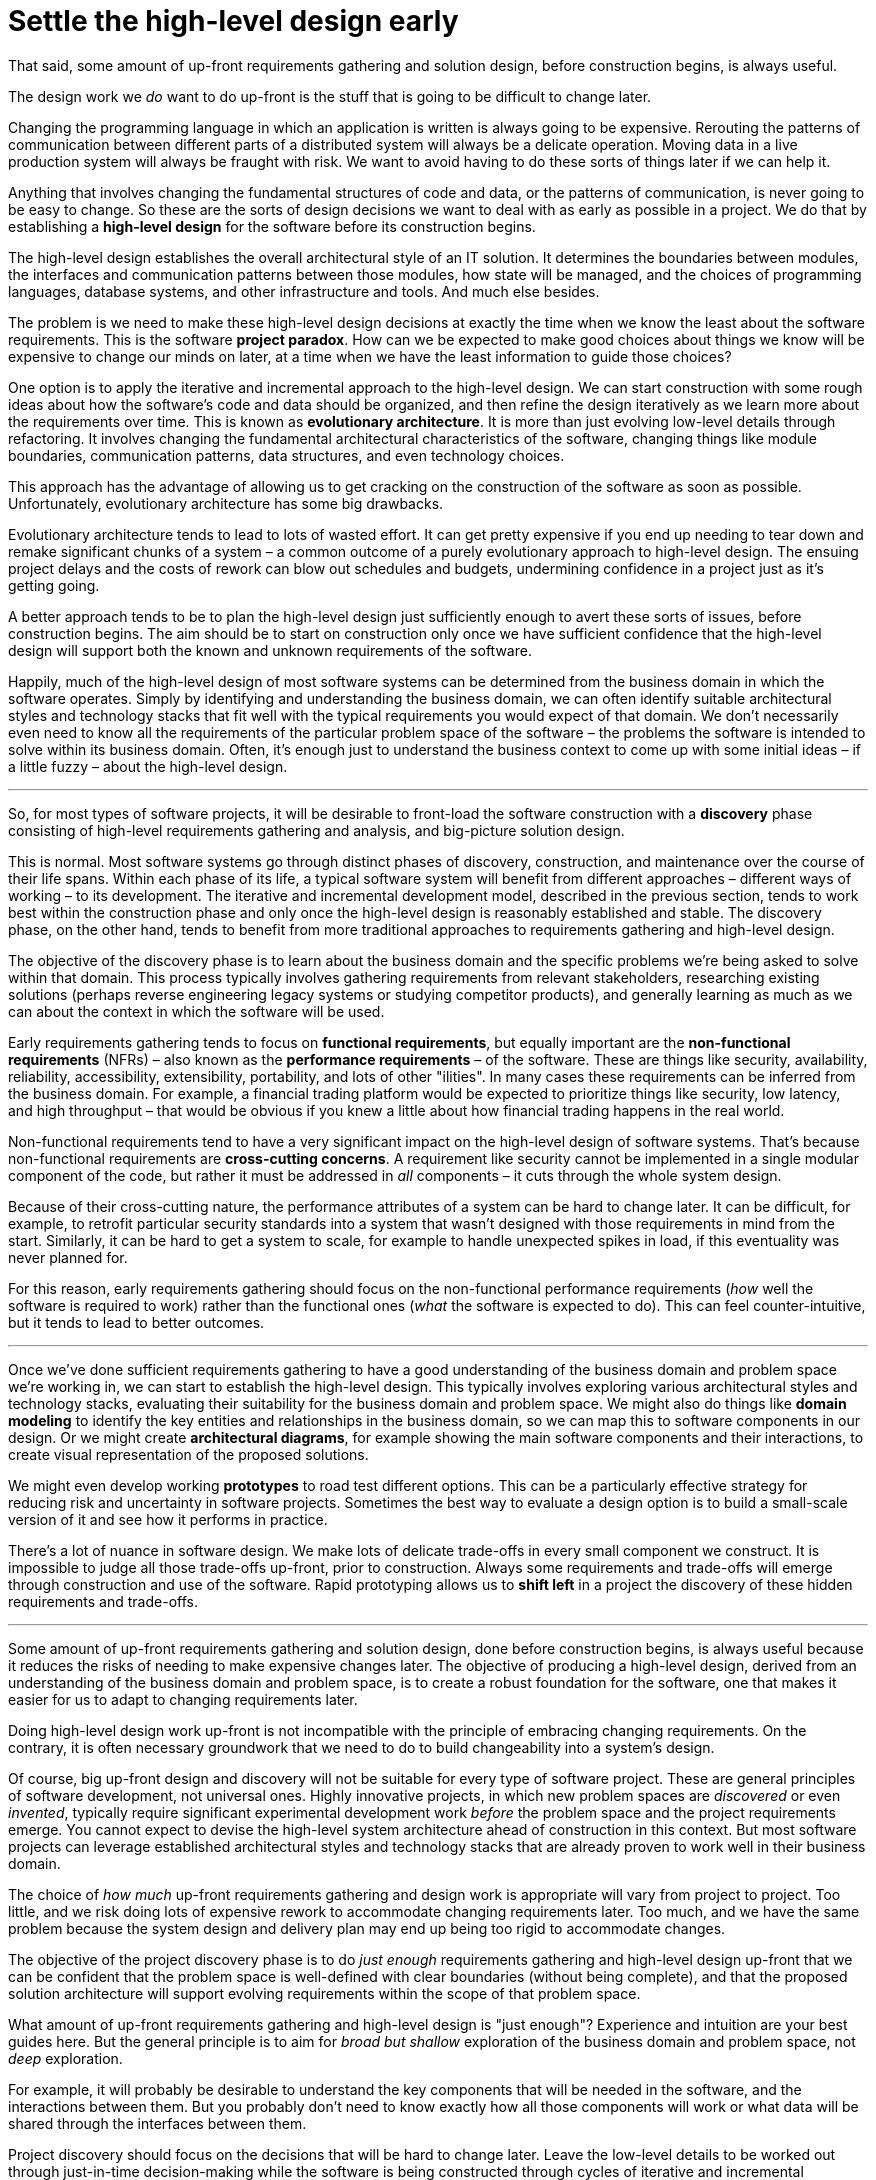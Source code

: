 = Settle the high-level design early

That said, some amount of up-front requirements gathering and solution design, before construction begins, is always useful.

The design work we _do_ want to do up-front is the stuff that is going to be difficult to change later.

Changing the programming language in which an application is written is always going to be expensive. Rerouting the patterns of communication between different parts of a distributed system will always be a delicate operation. Moving data in a live production system will always be fraught with risk. We want to avoid having to do these sorts of things later if we can help it.

Anything that involves changing the fundamental structures of code and data, or the patterns of communication, is never going to be easy to change. So these are the sorts of design decisions we want to deal with as early as possible in a project. We do that by establishing a *high-level design* for the software before its construction begins.

The high-level design establishes the overall architectural style of an IT solution. It determines the boundaries between modules, the interfaces and communication patterns between those modules, how state will be managed, and the choices of programming languages, database systems, and other infrastructure and tools. And much else besides.

The problem is we need to make these high-level design decisions at exactly the time when we know the least about the software requirements. This is the software *project paradox*. How can we be expected to make good choices about things we know will be expensive to change our minds on later, at a time when we have the least information to guide those choices?

One option is to apply the iterative and incremental approach to the high-level design. We can start construction with some rough ideas about how the software's code and data should be organized, and then refine the design iteratively as we learn more about the requirements over time. This is known as *evolutionary architecture*. It is more than just evolving low-level details through refactoring. It involves changing the fundamental architectural characteristics of the software, changing things like module boundaries, communication patterns, data structures, and even technology choices.

This approach has the advantage of allowing us to get cracking on the construction of the software as soon as possible. Unfortunately, evolutionary architecture has some big drawbacks.

Evolutionary architecture tends to lead to lots of wasted effort. It can get pretty expensive if you end up needing to tear down and remake significant chunks of a system – a common outcome of a purely evolutionary approach to high-level design. The ensuing project delays and the costs of rework can blow out schedules and budgets, undermining confidence in a project just as it's getting going.

A better approach tends to be to plan the high-level design just sufficiently enough to avert these sorts of issues, before construction begins. The aim should be to start on construction only once we have sufficient confidence that the high-level design will support both the known and unknown requirements of the software.

Happily, much of the high-level design of most software systems can be determined from the business domain in which the software operates. Simply by identifying and understanding the business domain, we can often identify suitable architectural styles and technology stacks that fit well with the typical requirements you would expect of that domain. We don't necessarily even need to know all the requirements of the particular problem space of the software – the problems the software is intended to solve within its business domain. Often, it's enough just to understand the business context to come up with some initial ideas – if a little fuzzy – about the high-level design.

''''

So, for most types of software projects, it will be desirable to front-load the software construction with a *discovery* phase consisting of high-level requirements gathering and analysis, and big-picture solution design.

This is normal. Most software systems go through distinct phases of discovery, construction, and maintenance over the course of their life spans. Within each phase of its life, a typical software system will benefit from different approaches – different ways of working – to its development. The iterative and incremental development model, described in the previous section, tends to work best within the construction phase and only once the high-level design is reasonably established and stable. The discovery phase, on the other hand, tends to benefit from more traditional approaches to requirements gathering and high-level design.

// TODO: Flow chart representing the typical life cycle phases.

The objective of the discovery phase is to learn about the business domain and the specific problems we're being asked to solve within that domain. This process typically involves gathering requirements from relevant stakeholders, researching existing solutions (perhaps reverse engineering legacy systems or studying competitor products), and generally learning as much as we can about the context in which the software will be used.

Early requirements gathering tends to focus on *functional requirements*, but equally important are the *non-functional requirements* (NFRs) – also known as the *performance requirements* – of the software. These are things like security, availability, reliability, accessibility, extensibility, portability, and lots of other "ilities". In many cases these requirements can be inferred from the business domain. For example, a financial trading platform would be expected to prioritize things like security, low latency, and high throughput – that would be obvious if you knew a little about how financial trading happens in the real world.

Non-functional requirements tend to have a very significant impact on the high-level design of software systems. That's because non-functional requirements are *cross-cutting concerns*. A requirement like security cannot be implemented in a single modular component of the code, but rather it must be addressed in _all_ components – it cuts through the whole system design.

Because of their cross-cutting nature, the performance attributes of a system can be hard to change later. It can be difficult, for example, to retrofit particular security standards into a system that wasn't designed with those requirements in mind from the start. Similarly, it can be hard to get a system to scale, for example to handle unexpected spikes in load, if this eventuality was never planned for.

For this reason, early requirements gathering should focus on the non-functional performance requirements (_how_ well the software is required to work) rather than the functional ones (_what_ the software is expected to do). This can feel counter-intuitive, but it tends to lead to better outcomes.

''''

Once we've done sufficient requirements gathering to have a good understanding of the business domain and problem space we're working in, we can start to establish the high-level design. This typically involves exploring various architectural styles and technology stacks, evaluating their suitability for the business domain and problem space. We might also do things like *domain modeling* to identify the key entities and relationships in the business domain, so we can map this to software components in our design. Or we might create *architectural diagrams*, for example showing the main software components and their interactions, to create visual representation of the proposed solutions.

We might even develop working *prototypes* to road test different options. This can be a particularly effective strategy for reducing risk and uncertainty in software projects. Sometimes the best way to evaluate a design option is to build a small-scale version of it and see how it performs in practice.

There's a lot of nuance in software design. We make lots of delicate trade-offs in every small component we construct. It is impossible to judge all those trade-offs up-front, prior to construction. Always some requirements and trade-offs will emerge through construction and use of the software. Rapid prototyping allows us to *shift left* in a project the discovery of these hidden requirements and trade-offs.

''''

Some amount of up-front requirements gathering and solution design, done before construction begins, is always useful because it reduces the risks of needing to make expensive changes later. The objective of producing a high-level design, derived from an understanding of the business domain and problem space, is to create a robust foundation for the software, one that makes it easier for us to adapt to changing requirements later.

Doing high-level design work up-front is not incompatible with the principle of embracing changing requirements. On the contrary, it is often necessary groundwork that we need to do to build changeability into a system's design.

Of course, big up-front design and discovery will not be suitable for every type of software project. These are general principles of software development, not universal ones. Highly innovative projects, in which new problem spaces are _discovered_ or even _invented_, typically require significant experimental development work _before_ the problem space and the project requirements emerge. You cannot expect to devise the high-level system architecture ahead of construction in this context. But most software projects can leverage established architectural styles and technology stacks that are already proven to work well in their business domain.

The choice of _how much_ up-front requirements gathering and design work is appropriate will vary from project to project. Too little, and we risk doing lots of expensive rework to accommodate changing requirements later. Too much, and we have the same problem because the system design and delivery plan may end up being too rigid to accommodate changes.

The objective of the project discovery phase is to do _just enough_ requirements gathering and high-level design up-front that we can be confident that the problem space is well-defined with clear boundaries (without being complete), and that the proposed solution architecture will support evolving requirements within the scope of that problem space.

What amount of up-front requirements gathering and high-level design is "just enough"? Experience and intuition are your best guides here. But the general principle is to aim for _broad but shallow_ exploration of the business domain and problem space, not _deep_ exploration.

For example, it will probably be desirable to understand the key components that will be needed in the software, and the interactions between them. But you probably don't need to know exactly how all those components will work or what data will be shared through the interfaces between them.

Project discovery should focus on the decisions that will be hard to change later. Leave the low-level details to be worked out through just-in-time decision-making while the software is being constructed through cycles of iterative and incremental development.

Again, these are _general principles_ of software development, not universal ones. Some projects will benefit from *big design up-front*, in which early requirements specifications and solutions designs are worked out at depth. This approach tends to be favoured in *high integrity* and *life critical* software like medical devices and aircraft systems. It can be beneficial, too, in well-understand domains, or otherwise in projects with known and stable requirements, like replatforming projects.

There may be numerous other reasons why a project might benefit from more extensive up-front discovery work. For example, projects in highly regulated industries may require comprehensive documentation and design artifacts to demonstrate compliance with industry standards. Large-scale projects involving multiple teams and stakeholders may also necessitate detailed planning and coordination to ensure alignment and effective collaboration. And projects involving unfamiliar technologies or complex integrations may require more in-depth exploration to mitigate technical risks. And so on.

Getting the optimum balance between discovery and construction is a skill that comes with experience. But as a general rule, the more complex and uncertain the problem space, the more extensive the discovery work is likely to be, while a lighter touch tends to be sufficient for projects with well-understood domains or known and stable requirements.

''''

If our high-level design fits the problem space well, we should not expect to need to change it significantly later. Unless, of course, the problem space itself changes – but we should not expect that to happen.

It is perfectly reasonable for us to expect the problem space of a software system to remain consistent for the life span of that system. We should not expect to be able to pivot from developing a windowing system to an operating system shell, for example – not without throwing away everything and starting over. These are entirely different problem spaces, and so the solutions require entirely different architectural styles, different technology stacks, different construction methods, different testing tools, and so on. They're different products in every way, except for the fact they're both software products.

When we refer to software changeability, we mean the ability to change a software system _within its existing problem space_. The problem space is a set of requirements, opportunities, or challenges that arise within the *business domain* and that require solutions. The problem space defines the boundaries of what the software is intended to do.

Evolutionary design should be mostly constrained to *low-level design* concerns. As the requirements for a software system evolve, we should be able to easily reconfigure, add, remove, and replace components that sit within the high-level design to meet those changing requirements. It is a requirement of the high-level design to support changes to the components within it.

A good high-level design will also incorporate plans for scaling the software in the future, if needed. For example, a system design may support horizontal scaling by making it relatively easy to extract services, so evolving a modular monolith into something more like microservices. You don't need to prematurely optimize for high-scale from the start, you just need to have a plan for how to get there if you needed to.

Good modularity, clear interfaces, and well-defined communication patterns are all essential for this. These qualities are just as important in monoliths as they are in distributed systems. The advantage of starting with a monolith is that you can more quickly iterate on the high-level design – changing module boundaries, data structures, and communication patterns – than you could if you started with a distributed solution. As soon as you start extracting services, you are committing to a high-level design that is hard to change later.
